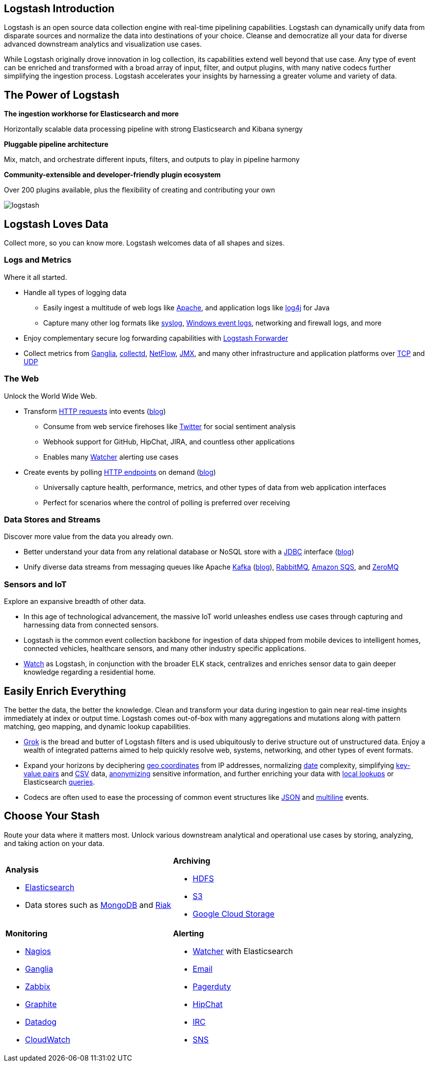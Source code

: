 [[introduction]]
== Logstash Introduction

Logstash is an open source data collection engine with real-time pipelining capabilities. Logstash can dynamically 
unify data from disparate sources and normalize the data into destinations of your choice. Cleanse and democratize all 
your data for diverse advanced downstream analytics and visualization use cases.

While Logstash originally drove innovation in log collection, its capabilities extend well beyond that use case. Any 
type of event can be enriched and transformed with a broad array of input, filter, and output plugins, with many 
native codecs further simplifying the ingestion process. Logstash accelerates your insights by harnessing a greater 
volume and variety of data.

[float]
[[power-of-logstash]]
== The Power of Logstash

*The ingestion workhorse for Elasticsearch and more*

Horizontally scalable data processing pipeline with strong Elasticsearch and Kibana synergy

*Pluggable pipeline architecture*

Mix, match, and orchestrate different inputs, filters, and outputs to play in pipeline harmony

*Community-extensible and developer-friendly plugin ecosystem*

Over 200 plugins available, plus the flexibility of creating and contributing your own

image:static/images/logstash.png[]

[float]
== Logstash Loves Data

Collect more, so you can know more. Logstash welcomes data of all shapes and sizes.

[float]
=== Logs and Metrics

Where it all started.

* Handle all types of logging data
** Easily ingest a multitude of web logs like <<parsing-into-es,Apache>>, and application 
logs like <<plugins-inputs-log4j,log4j>> for Java
** Capture many other log formats like <<plugins-inputs-syslog,syslog>>, 
<<plugins-inputs-eventlog,Windows event logs>>, networking and firewall logs, and more
* Enjoy complementary secure log forwarding capabilities with https://github.com/elastic/logstash-forwarder[Logstash 
Forwarder]
* Collect metrics from <<plugins-inputs-ganglia,Ganglia>>, <<plugins-codecs-collectd,collectd>>, 
<<plugins-codecs-netflow,NetFlow>>, <<plugins-inputs-jmx,JMX>>, and many other infrastructure 
and application platforms over <<plugins-inputs-tcp,TCP>> and <<plugins-inputs-udp,UDP>>

[float]
=== The Web

Unlock the World Wide Web.

* Transform <<plugins-inputs-http,HTTP requests>> into events 
(https://www.elastic.co/blog/introducing-logstash-input-http-plugin[blog])
** Consume from web service firehoses like <<plugins-inputs-twitter,Twitter>> for social sentiment analysis
** Webhook support for GitHub, HipChat, JIRA, and countless other applications
** Enables many https://www.elastic.co/guide/en/watcher/current/logstash-integration.html[Watcher] alerting use cases
* Create events by polling <<plugins-inputs-http_poller,HTTP endpoints>> on demand 
(https://www.elastic.co/blog/introducing-logstash-http-poller[blog])
** Universally capture health, performance, metrics, and other types of data from web application interfaces
** Perfect for scenarios where the control of polling is preferred over receiving

[float]
=== Data Stores and Streams

Discover more value from the data you already own.

* Better understand your data from any relational database or NoSQL store with a 
<<plugins-inputs-jdbc,JDBC>> interface (https://www.elastic.co/blog/logstash-jdbc-input-plugin[blog])
* Unify diverse data streams from messaging queues like Apache <<plugins-outputs-kafka,Kafka>> 
(https://www.elastic.co/blog/logstash-kafka-intro[blog]), <<plugins-outputs-rabbitmq,RabbitMQ>>, 
<<plugins-outputs-sqs,Amazon SQS>>, and <<plugins-outputs-zeromq,ZeroMQ>>

[float]
=== Sensors and IoT

Explore an expansive breadth of other data.

* In this age of technological advancement, the massive IoT world unleashes endless use cases through capturing and 
harnessing data from connected sensors.
* Logstash is the common event collection backbone for ingestion of data shipped from mobile devices to intelligent 
homes, connected vehicles, healthcare sensors, and many other industry specific applications.
* https://www.elastic.co/elasticon/2015/sf/if-it-moves-measure-it-logging-iot-with-elk[Watch] as Logstash, in 
conjunction with the broader ELK stack, centralizes and enriches sensor data to gain deeper knowledge regarding a 
residential home.

[float]
== Easily Enrich Everything

The better the data, the better the knowledge. Clean and transform your data during ingestion to gain near real-time 
insights immediately at index or output time. Logstash comes out-of-box with many aggregations and mutations along 
with pattern matching, geo mapping, and dynamic lookup capabilities.

* <<plugins-filters-grok,Grok>> is the bread and butter of Logstash filters and is used ubiquitously to derive 
structure out of unstructured data. Enjoy a wealth of integrated patterns aimed to help quickly resolve web, systems, 
networking, and other types of event formats.
* Expand your horizons by deciphering <<plugins-filters-geoip,geo coordinates>> from IP addresses, normalizing 
<<plugins-filters-date,date>> complexity, simplifying <<plugins-filters-kv,key-value pairs>> and 
<<plugins-filters-csv,CSV>> data, <<plugins-filters-anonymize,anonymizing>> sensitive information, and further 
enriching your data with <<plugins-filters-translate,local lookups>> or Elasticsearch 
<<plugins-filters-elasticsearch,queries>>.
* Codecs are often used to ease the processing of common event structures like <<plugins-codecs-json,JSON>> 
and <<plugins-codecs-multiline,multiline>> events.

[float]
== Choose Your Stash

Route your data where it matters most. Unlock various downstream analytical and operational use cases by storing, 
analyzing, and taking action on your data.

[cols="a,a"]
|=======================================================================
| 

*Analysis*

* <<plugins-outputs-elasticsearch,Elasticsearch>>
* Data stores such as <<plugins-outputs-mongodb,MongoDB>> and <<plugins-outputs-riak,Riak>>

|

*Archiving*

* <<plugins-outputs-webhdfs,HDFS>>
* <<plugins-outputs-s3,S3>>
* <<plugins-outputs-google_cloud_storage,Google Cloud Storage>>

| 

*Monitoring*          

* <<plugins-outputs-nagios,Nagios>>
* <<plugins-outputs-ganglia,Ganglia>>
* <<plugins-outputs-zabbix,Zabbix>>
* <<plugins-outputs-graphite,Graphite>>
* <<plugins-outputs-datadog,Datadog>>
* <<plugins-outputs-cloudwatch,CloudWatch>>

| 

*Alerting*

* https://www.elastic.co/products/watcher[Watcher] with Elasticsearch
* <<plugins-outputs-email,Email>>
* <<plugins-outputs-pagerduty,Pagerduty>>
* <<plugins-outputs-hipchat,HipChat>>
* <<plugins-outputs-irc,IRC>>
* <<plugins-outputs-sns,SNS>>

|=======================================================================

